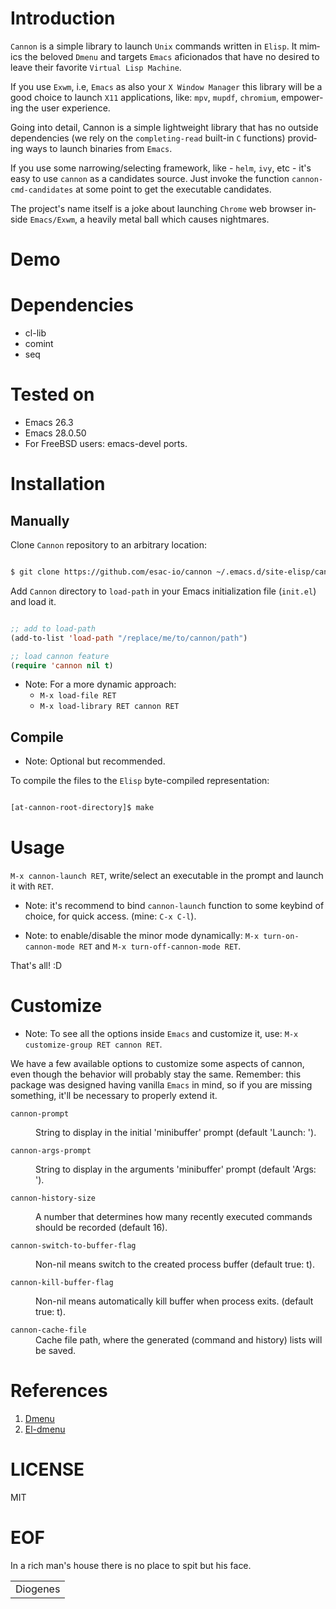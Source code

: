 #+AUTHOR: esac
#+EMAIL: esac-io@tutanota.com
#+KEYWORDS: readme, app launch, elisp, emacs package
#+LANGUAGE: en
#+PROPERTY: header-args :tangle no

* Introduction

  =Cannon= is a simple library to launch =Unix= commands written in
  =Elisp=. It mimics the beloved =Dmenu= and targets =Emacs=
  aficionados that have no desired to leave their favorite
  =Virtual Lisp Machine=.

  If you use =Exwm=, i.e, =Emacs= as also your =X Window Manager=
  this library will be a good choice to launch =X11= applications,
  like: =mpv=, =mupdf=, =chromium=, empowering the user experience.

  Going into detail, Cannon is a simple lightweight library
  that has no outside dependencies (we rely on the =completing-read=
  built-in =C= functions) providing ways to launch binaries from
  =Emacs=.

  If you use some narrowing/selecting framework, like - =helm=, =ivy=,
  etc - it's easy to use =cannon= as a candidates source. Just invoke the
  function =cannon-cmd-candidates= at some point to get the
  executable candidates.

  The project's name itself is a joke about launching =Chrome= web
  browser inside =Emacs/Exwm=, a heavily metal ball which causes
  nightmares.

* Demo

  #+CAPTION: cannon
  #+NAME:   fig:cannon prompt

  [[./assets/cannon.jpg]]

* Dependencies

  - cl-lib
  - comint
  - seq

* Tested on

  - Emacs 26.3
  - Emacs 28.0.50
  - For FreeBSD users: emacs-devel ports.

* Installation
** Manually

   Clone =Cannon= repository to an arbitrary location:

   #+BEGIN_SRC sh

   $ git clone https://github.com/esac-io/cannon ~/.emacs.d/site-elisp/cannon

   #+END_SRC

   Add =Cannon= directory to =load-path= in your
   Emacs initialization file (~init.el~) and load it.

   #+BEGIN_SRC emacs-lisp

   ;; add to load-path
   (add-to-list 'load-path "/replace/me/to/cannon/path")

   ;; load cannon feature
   (require 'cannon nil t)

   #+END_SRC

   - Note: For a more dynamic approach:
     - =M-x load-file RET=
     - =M-x load-library RET cannon RET=

** Compile

   * Note: Optional but recommended.

   To compile the files to the =Elisp= byte-compiled representation:

   #+BEGIN_SRC sh

   [at-cannon-root-directory]$ make

   #+END_SRC

* Usage

  =M-x cannon-launch RET=, write/select an executable in the prompt and launch it
  with =RET=.

  - Note: it's recommend to bind =cannon-launch= function to some keybind of
    choice, for quick access. (mine: =C-x C-l=).

  - Note: to enable/disable the minor mode dynamically:
    =M-x turn-on-cannon-mode RET= and =M-x turn-off-cannon-mode RET=.

  That's all! :D

* Customize

  * Note: To see all the options inside =Emacs= and customize it,
    use: =M-x customize-group RET cannon RET=.

  We have a few available options to customize some aspects of cannon,
  even though the behavior will probably stay the same. Remember: this
  package was designed having vanilla =Emacs= in mind, so if you are
  missing something, it'll be necessary to properly extend it.

- =cannon-prompt= :: String to display in the initial 'minibuffer'
  prompt (default 'Launch: ').

- =cannon-args-prompt= :: String to display in the arguments
  'minibuffer' prompt (default 'Args: ').

- =cannon-history-size= :: A number that determines how many
  recently executed commands should be recorded (default 16).

- =cannon-switch-to-buffer-flag= :: Non-nil means switch to the
  created process buffer (default true: t).

- =cannon-kill-buffer-flag= :: Non-nil means automatically kill buffer
  when process exits. (default true: t).

- =cannon-cache-file= :: Cache file path, where the generated
  (command and history) lists will be saved.

* References

  1. [[https://tools.suckless.org/dmenu/][Dmenu]]
  2. [[https://github.com/lujun9972/el-dmenu][El-dmenu]]

* LICENSE
  MIT
* EOF
  In a rich man's house there is no place to spit but his face.
  | Diogenes |
